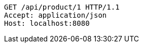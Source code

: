 [source,http,options="nowrap"]
----
GET /api/product/1 HTTP/1.1
Accept: application/json
Host: localhost:8080

----